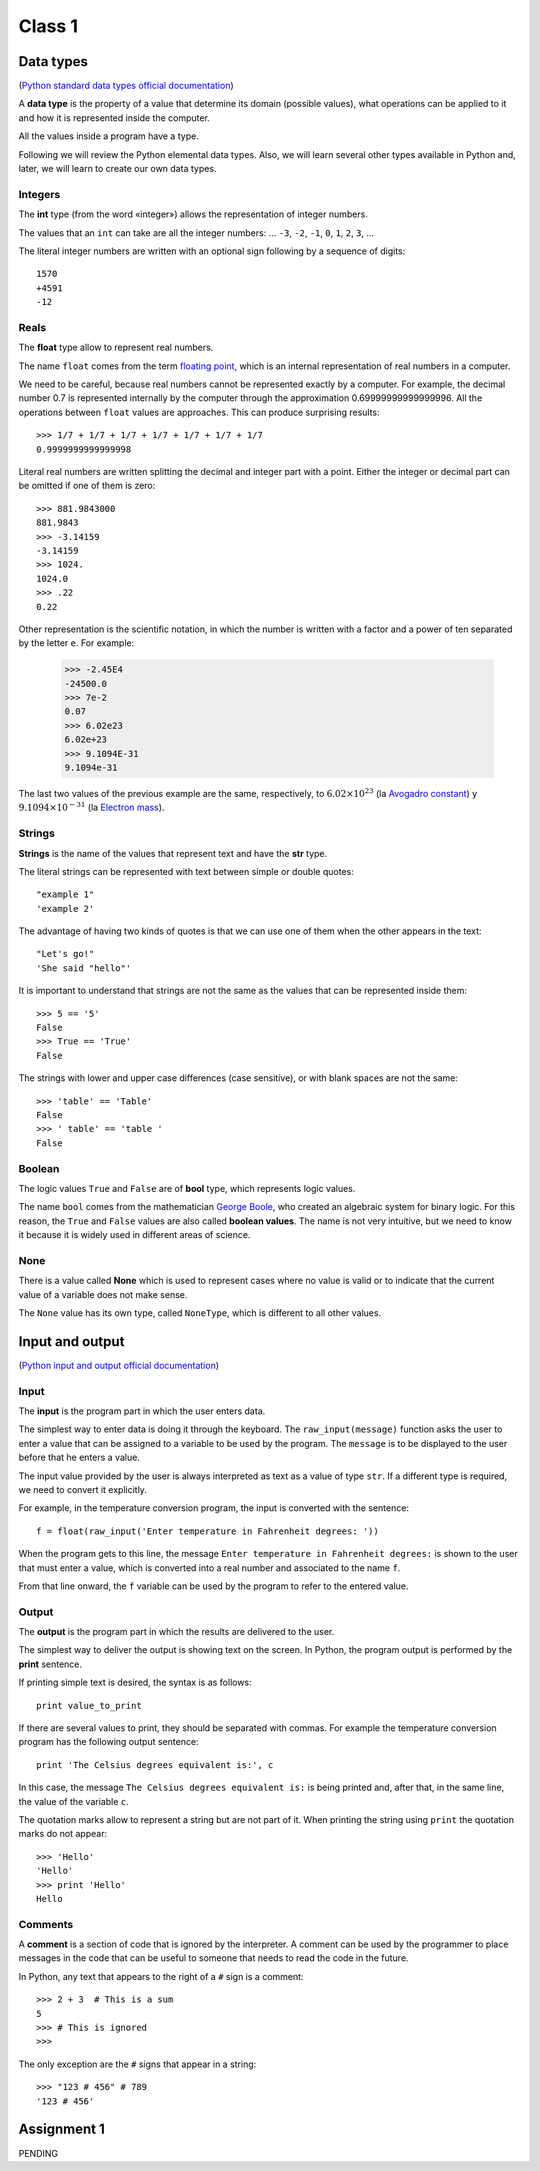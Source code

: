 Class 1 
=======

Data types
----------

.. index:: Data types

(`Python standard data types official documentation`_)

.. _Python standard data types official documentation: http://docs.python.org/library/stdtypes.html

A **data type** is the property of a value
that determine its domain (possible values),
what operations can be applied to it
and how it is represented inside the computer.

All the values inside a program have a type.

Following we will review the Python elemental data types.
Also, we will learn several other types available in Python
and, later, we will learn to create our own data types.

Integers
~~~~~~~~

.. index:: integer number, int

The **int** type (from the word «integer»)
allows the representation of integer numbers.

The values that an ``int`` can take are
all the integer numbers:
... ``-3``, ``-2``, ``-1``, ``0``, ``1``, ``2``, ``3``, ...

The literal integer numbers are written with an optional sign
following by a sequence of digits::

   1570
   +4591
   -12

Reals
~~~~~

.. index:: real number, floating point number, float

The **float** type allow to represent real numbers.

The name ``float`` comes from the term `floating point`_,
which is an internal representation of real numbers in a
computer.

.. _floating point: http://en.wikipedia.org/wiki/Floating_point

We need to be careful,
because real numbers cannot be represented
exactly by a computer.
For example,
the decimal number 0.7
is represented internally by the computer
through the approximation 0.69999999999999996.
All the operations between  ``float`` values
are approaches.
This can produce surprising results::

    >>> 1/7 + 1/7 + 1/7 + 1/7 + 1/7 + 1/7 + 1/7
    0.9999999999999998

Literal real numbers are written splitting the decimal
and integer part with a point.
Either the integer or decimal part can be omitted
if one of them is zero::

    >>> 881.9843000
    881.9843
    >>> -3.14159
    -3.14159
    >>> 1024.
    1024.0
    >>> .22
    0.22


.. index:: scientific notation

Other representation is the scientific notation,
in which the number is written with a factor and a power 
of ten separated by the letter  ``e``.  For example:

    >>> -2.45E4
    -24500.0
    >>> 7e-2
    0.07
    >>> 6.02e23
    6.02e+23
    >>> 9.1094E-31
    9.1094e-31

The last two values of the previous example
are the same, respectively, to
:math:`6.02\times 10^{23}` (la `Avogadro constant`_) y
:math:`9.1094\times 10^{-31}` (la `Electron mass`_).

.. _Avogadro constant: http://en.wikipedia.org/wiki/Avogadro_constant
.. _Electron mass: http://en.wikipedia.org/wiki/Electron

Strings
~~~~~~~

.. index:: string, text data types, str

**Strings** is the name of the values that
represent text and have the **str** type.

The literal strings
can be represented
with text between simple or double quotes::

   "example 1"
   'example 2'

The advantage of having two kinds of quotes
is that we can use one of them when the other
appears in the text::

    "Let's go!"
    'She said "hello"'

.. Los operadores aritméticos no pueden ser aplicadas sobre strings,
.. salvo dos excepciones:
.. 
.. 1. El operador ``+`` aplicado a dos strings
..    no representa la suma,
..    sino la **concatenación**,
..    que significa pegar los strings
..    uno después del otro::
.. 
..        >>> "hola " + 'mundo'
..        'hola mundo'
.. 
.. 2. El operador ``*`` aplicado a un string y a un número entero
..    no representa la multiplicación,
..    sino la **repetición**,
..    es decir, el string es repetido tantas veces como indica el número::
.. 
..        >>> "lo" * 5
..        'lololololo'
.. 
.. Las operaciones relacionales permiten comparar strings alfabéticamente::
.. 
..     >>> "ala" < "alamo" < "bote" < "botero" < "boteros" < "zapato"
..     True
.. 
.. Para conocer el largo de un string,
.. se utiliza la función ``len()``::
.. 
..     >>> len('universidad')
..     11
.. 
.. La función ``input()``,
.. que usamos para leer la entrada del usuario,
.. siempre entrega como resultado un string.
.. Hay que tener la precaución
.. de convertir los valores que entrega
.. al tipo adecuado.
.. Por ejemplo,
.. el siguiente programa tiene
.. un error de incompatibilidad de tipos::
.. 
..     n = input('Escriba un número:')
..     cuadrado = n * n
..     print('El cuadrado de n es', cuadrado)

It is important to understand that strings
are not the same as the values that can be represented 
inside them::

   >>> 5 == '5'
   False
   >>> True == 'True'
   False

The strings with lower and upper case differences 
(case sensitive), or with blank spaces are not the same::

   >>> 'table' == 'Table'
   False
   >>> ' table' == 'table '
   False


Boolean
~~~~~~~

.. index:: bool, logic value, boolean value

The logic values ``True`` and ``False``
are of **bool** type, which represents logic values.

The name ``bool`` comes from the mathematician `George Boole`_,
who created an algebraic system for binary logic.
For this reason,
the ``True`` and ``False`` values are also called
**boolean values**.
The name is not very intuitive, but we need to know it because
it is widely used in different areas of science.

.. _George Boole: http://en.wikipedia.org/wiki/George_Boole

.. Las operaciones lógicas ``and``, ``or`` y ``not``
.. pueden ser aplicadas sobre valores booleanos,
.. y entregan como resultado un valor booleano::
.. 
..     >>> not True or (True and False)
..     False
.. 
.. Las operaciones relacionales
.. ``<``, ``>``, ``==``, etc.,
.. pueden ser aplicadas sobre valores de tipos comparables,
.. pero siempre entregan como resultado un valor booleano::
.. 
..     >>> 2 + 2 == 5
..     False
..     >>> x = 95.4
..     >>> 50 < x < 100
..     True


None
~~~~

.. index:: null type, None

There is a value called  **None**
which is used to represent cases
where no value is valid
or to indicate that the current value of a
variable does not make sense.

The ``None`` value has its own type,
called ``NoneType``,
which is different to all other values.

.. Conversión de tipos
.. -------------------
.. .. index:: conversión de tipos
.. 
.. Los tipos de los valores
.. indican qué operaciones pueden ser aplicadas sobre ellos.
.. 
.. A veces es necesario convertir valores de un tipo a otro
.. para poder operar sobre ellos.
.. Existen dos tipos de conversiones:
.. implícitas y explícitas.
.. 
.. Las conversiones implícitas
.. son las que se hacen automáticamente
.. según el contexto.
.. Las más importantes son las siguientes:
.. 
.. * cuando se utiliza un entero
..   en un contexto real,
..   el entero es convertido al real correspondiente::
.. 
..       >>> 56 * 8.0
..       448.0
.. 
.. * cuando se utiliza cualquier valor
..   en un contexto booleano,
..   es convertido al valor ``True``,
..   excepto por los siguientes casos,
..   en que es convertido al valor ``False``:
.. 
..   * el valor ``0``,
..   * el string vacío ``''``,
..   * ``None``.
.. 
..   Por ejemplo::
.. 
..       >>> not 0
..       True
..       >>> not 10
..       False

..       >>> not 'hola'
..       False
..       >>> bool(3.14)
..       True
.. 
..   Con los operadores ``and`` y ``or``
..   ocurre algo más extraño::
.. 
..       >>> 4 and 7
..       7
..       >>> 0 and 7
..       0
..       >>> 5 or 6
..       5
..       >>> 0 or 6 or 7
..       6

Input and output
----------------

(`Python input and output official documentation`_)

.. _Python input and output official documentation: http://docs.python.org/tutorial/inputoutput.html

Input
~~~~~

.. index:: input (program)

The **input** is the program part
in which the user enters data.

.. index:: raw_input

The simplest way to enter data
is doing it through the keyboard.
The ``raw_input(message)`` function
asks the user to enter a value
that can be assigned to a variable
to be used by the program.
The ``message`` is to be displayed to the user
before that he enters a value.

The input value provided by the user
is always interpreted as text
as a value of type ``str``.
If a different type is required,
we need to convert it explicitly.

For example,
in the temperature conversion program,
the input is converted with the sentence::

    f = float(raw_input('Enter temperature in Fahrenheit degrees: '))

When the program gets to this line,
the message ``Enter temperature in Fahrenheit degrees:``
is shown to the user that must enter a value,
which is converted into a real number
and associated to the name ``f``.

From that line onward,
the ``f`` variable can be used by the program
to refer to the entered value.

Output
~~~~~~

.. index:: output (program)

The **output** is the program part
in which the results are delivered to the user.

.. index:: print

The simplest way to deliver the output
is showing text on the screen.
In Python, the program output is performed by the
**print** sentence.

If printing simple text is desired,
the syntax is as follows::

    print value_to_print

If there are several values to print,
they should be separated with commas.
For example the temperature conversion program
has the following output sentence::

    print 'The Celsius degrees equivalent is:', c

In this case, the message ``The Celsius degrees equivalent is:``
is being printed and, after that, in the same line,
the value of the variable ``c``.

The quotation marks allow to represent a string but are not part of it.
When printing the string using ``print`` the quotation marks do not appear::

    >>> 'Hello'
    'Hello'
    >>> print 'Hello'
    Hello

Comments
~~~~~~~~

.. index:: comments, #

A **comment** is a section of code
that is ignored by the interpreter.
A comment can be used by the programmer
to place messages in the code that can be useful
to someone that needs to read the code
in the future.

In Python,
any text that appears to the right of a ``#`` sign
is a comment::

    >>> 2 + 3  # This is a sum
    5
    >>> # This is ignored
    >>>

The only exception are the ``#`` signs that appear in a string::

    >>> "123 # 456" # 789
    '123 # 456'

Assignment 1
------------

PENDING
